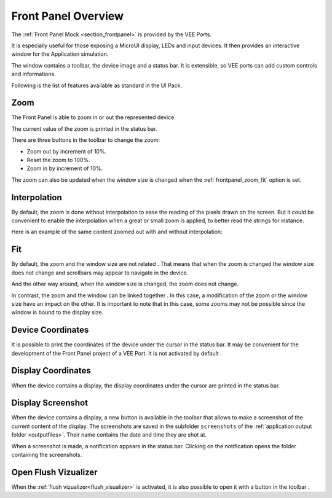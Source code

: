 .. _frontpanel_overview:

Front Panel Overview
====================

The :ref:`Front Panel  Mock <section_frontpanel>` is provided by the VEE Ports.

It is especially useful for those exposing a MicroUI display, LEDs and input devices.
It then provides an interactive window for the Application simulation.

The window contains a toolbar, the device image and a status bar.
It is extensible, so VEE ports can add custom controls and informations.

Following is the list of features available as standard in the UI Pack.

.. _frontpanel_zoom:

Zoom
----

The Front Panel is able to zoom in or out the represented device.

The current value of the zoom is printed in the status bar.

.. image:: images/window_zoom.png

There are three buttons in the toolbar to change the zoom:

- |ZoomOut| Zoom out by increment of 10%.
- |Zoom1:1| Reset the zoom to 100%.
- |ZoomIn| Zoom in by increment of 10%.

.. |ZoomOut| image:: images/zoom_out.png
.. |ZoomIn| image:: images/zoom_in.png
.. |Zoom1:1| image:: images/zoom_100.png

The zoom can also be updated when the window size is changed when the :ref:`frontpanel_zoom_fit` option is set.

.. _frontpanel_zoom_interpolation:

Interpolation
-------------

By default, the zoom is done without interpolation |ZoomNoInterpolate| to ease the reading of the pixels drawn on the screen.
But it could be convenient to enable the interpolation |ZoomInterpolate| when a great or small zoom is applied, to better read the strings for instance.

.. |ZoomNoInterpolate| image:: images/zoom_nointerpolate.png
.. |ZoomInterpolate| image:: images/zoom_interpolate.png

Here is an example of the same content zoomed out with and without interpolation:

.. image:: images/display_zoomed_with_interpolation.png

.. image:: images/display_zoomed_without_interpolation.png

.. _frontpanel_zoom_fit:

Fit
---

By default, the zoom and the window size are not related |ZoomNoFitted|.
That means that when the zoom is changed the window size does not change and scrollbars may appear to navigate in the device.

.. image:: images/window_notfit_zoomout.png

And the other way around, when the window size is changed, the zoom does not change.

.. image:: images/window_notfit_resized.png

In contrast, the zoom and the window can be linked together |ZoomFitted|.
In this case, a modification of the zoom or the window size have an impact on the other.
It is important to note that in this case, some zooms may not be possible since the window is bound to the display size.

.. image:: images/window_fit_zoomin.png

.. image:: images/window_fit_zoomout.png

.. |ZoomNoFitted| image:: images/zoom_nofitted.png
.. |ZoomFitted| image:: images/zoom_fitted.png

.. _frontpanel_device_coordinates:

Device Coordinates
------------------

It is possible to print the coordinates of the device under the cursor |DeviceCoordinates| in the status bar.
It may be convenient for the development of the Front Panel project of a VEE Port.
It is not activated by default |DeviceNoCoordinates|.

.. image:: images/device_coordinates_label.png

.. |DeviceNoCoordinates| image:: images/device_nocoordinates.png
.. |DeviceCoordinates| image:: images/device_coordinates.png

Display Coordinates
-------------------

When the device contains a display, the display coordinates under the cursor are printed in the status bar.

.. image:: images/display_coordinates_label.png

.. _frontpanel_display_screenshot:

Display Screenshot
------------------

When the device contains a display, a new button is available in the toolbar that allows to make a screenshot |DisplayScreenshot| of the current content of the display.
The screenshots are saved in the subfolder ``screenshots`` of the :ref:`application output folder <outputfiles>`.
Their name contains the date and time they are shot at.

When a screenshot is made, a notification appears in the status bar.
Clicking on the notification opens the folder containing the screenshots.

.. image:: images/window_screenshot.png

.. |DisplayScreenshot| image:: images/screenshot.png

Open Flush Vizualizer
---------------------

When the :ref:`flush vizualizer<flush_visualizer>` is activated, it is also possible to open it with a button in the toolbar |FlushVizualizer|.

.. |FlushVizualizer| image:: images/monitoring.png
